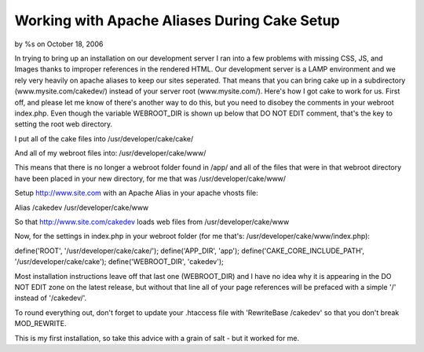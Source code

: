 

Working with Apache Aliases During Cake Setup
=============================================

by %s on October 18, 2006

In trying to bring up an installation on our development server I ran
into a few problems with missing CSS, JS, and Images thanks to
improper references in the rendered HTML. Our development server is a
LAMP environment and we rely very heavily on apache aliases to keep
our sites seperated. That means that you can bring cake up in a
subdirectory (www.mysite.com/cakedev/) instead of your server root
(www.mysite.com/). Here's how I got cake to work for us.
First off, and please let me know of there's another way to do this,
but you need to disobey the comments in your webroot index.php. Even
though the variable WEBROOT_DIR is shown up below that DO NOT EDIT
comment, that's the key to setting the root web directory.

I put all of the cake files into
/usr/developer/cake/cake/

And all of my webroot files into:
/usr/developer/cake/www/

This means that there is no longer a webroot folder found in /app/ and
all of the files that were in that webroot directory have been placed
in your new directory, for me that was /usr/developer/cake/www/

Setup `http://www.site.com`_ with an Apache Alias in your apache
vhosts file:

Alias /cakedev /usr/developer/cake/www

So that `http://www.site.com/cakedev`_ loads web files from
/usr/developer/cake/www

Now, for the settings in index.php in your webroot folder (for me
that's: /usr/developer/cake/www/index.php):

define('ROOT', '/usr/developer/cake/cake/');
define('APP_DIR', 'app');
define('CAKE_CORE_INCLUDE_PATH', '/usr/developer/cake/cake');
define('WEBROOT_DIR', 'cakedev');

Most installation instructions leave off that last one (WEBROOT_DIR)
and I have no idea why it is appearing in the DO NOT EDIT zone on the
latest release, but without that line all of your page references will
be prefaced with a simple '/' instead of '/cakedev/'.

To round everything out, don't forget to update your .htaccess file
with 'RewriteBase /cakedev' so that you don't break MOD_REWRITE.

This is my first installation, so take this advice with a grain of
salt - but it worked for me.

.. _http://www.site.com: http://www.site.com/
.. _http://www.site.com/cakedev: http://www.site.com/cakedev
.. meta::
    :title: Working with Apache Aliases During Cake Setup
    :description: CakePHP Article related to ,Tutorials
    :keywords: ,Tutorials
    :copyright: Copyright 2006 
    :category: tutorials

